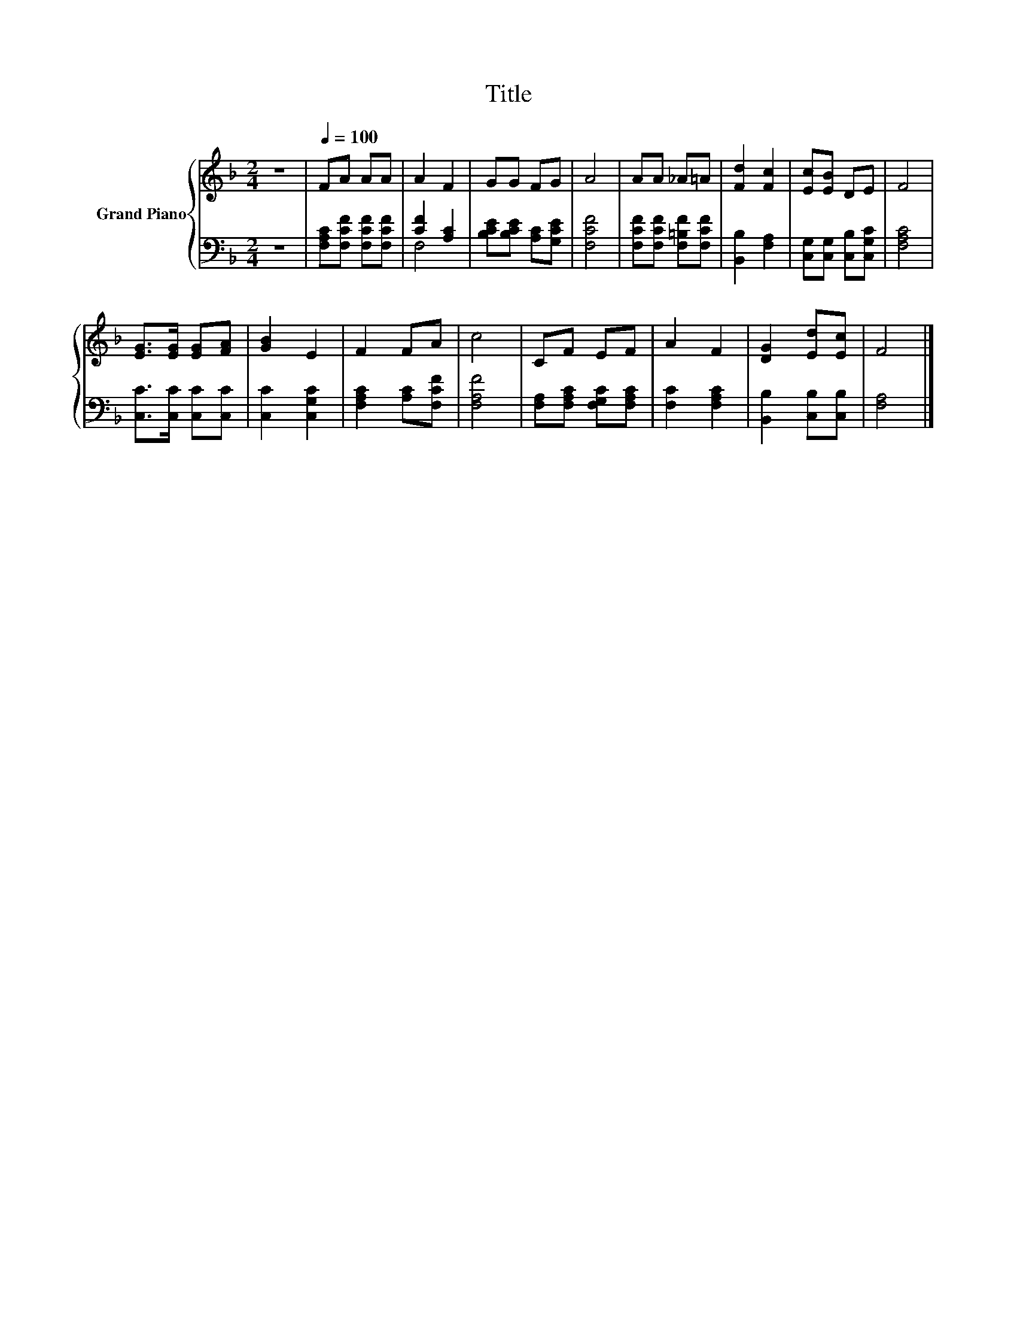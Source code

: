 X:1
T:Title
%%score { 1 | ( 2 3 ) }
L:1/8
M:2/4
K:F
V:1 treble nm="Grand Piano"
V:2 bass 
V:3 bass 
V:1
 z4 |[Q:1/4=100] FA AA | A2 F2 | GG FG | A4 | AA _A=A | [Fd]2 [Fc]2 | [Ec][EB] DE | F4 | %9
 [EG]>[EG] [EG][FA] | [GB]2 E2 | F2 FA | c4 | CF EF | A2 F2 | [DG]2 [Ed][Ec] | F4 |] %17
V:2
 z4 | [F,A,C][F,CF] [F,CF][F,CF] | [CF]2 [A,C]2 | [B,CE][B,CE] [A,C][G,CE] | [F,CF]4 | %5
 [F,CF][F,CF] [F,=B,F][F,CF] | [B,,B,]2 [F,A,]2 | [C,G,][C,G,] [C,B,][C,G,C] | [F,A,C]4 | %9
 [C,C]>[C,C] [C,C][C,C] | [C,C]2 [C,G,C]2 | [F,A,C]2 [A,C][F,CF] | [F,A,F]4 | %13
 [F,A,][F,A,C] [F,G,C][F,A,C] | [F,C]2 [F,A,C]2 | [B,,B,]2 [C,B,][C,B,] | [F,A,]4 |] %17
V:3
 x4 | x4 | F,4 | x4 | x4 | x4 | x4 | x4 | x4 | x4 | x4 | x4 | x4 | x4 | x4 | x4 | x4 |] %17

